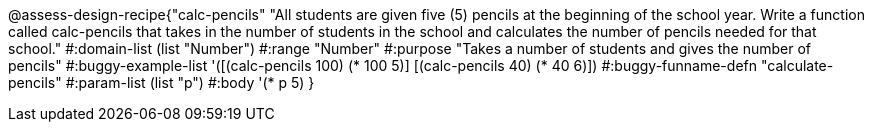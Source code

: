 @assess-design-recipe{"calc-pencils"
"All students are given five (5) pencils at the beginning of the school year. Write a function called calc-pencils that takes in the number of students in the school and calculates the number of pencils needed for that school."
	#:domain-list (list "Number")
	#:range "Number"
	#:purpose "Takes a number of students and gives the number of pencils"
	#:buggy-example-list 
	'([(calc-pencils 100) (* 100 5)]
	  [(calc-pencils 40) (* 40 6)])
	#:buggy-funname-defn "calculate-pencils"
	#:param-list (list "p")
	#:body '(* p 5)
}
                       
                                
